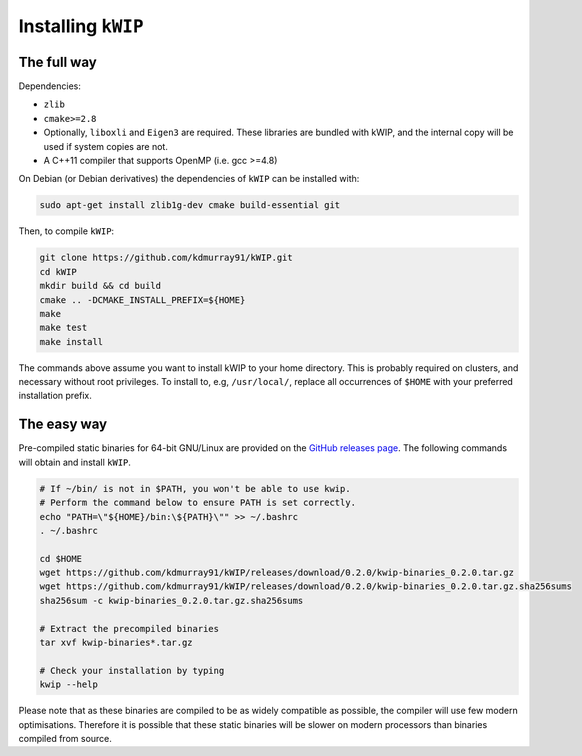 ===================
Installing ``kWIP``
===================

The full way
------------

Dependencies:

- ``zlib``
- ``cmake>=2.8``
- Optionally, ``liboxli`` and ``Eigen3`` are required. These libraries are bundled
  with kWIP, and the internal copy will be used if system copies are not.
- A C++11 compiler that supports OpenMP (i.e. gcc >=4.8)

On Debian (or Debian derivatives) the dependencies of ``kWIP`` can be installed
with:

.. code-block:: shell

    sudo apt-get install zlib1g-dev cmake build-essential git

Then, to compile ``kWIP``:

.. code-block:: shell

    git clone https://github.com/kdmurray91/kWIP.git
    cd kWIP
    mkdir build && cd build
    cmake .. -DCMAKE_INSTALL_PREFIX=${HOME}
    make
    make test
    make install

The commands above assume you want to install kWIP to your home directory. This
is probably required on clusters, and necessary without root privileges. To
install to, e.g, ``/usr/local/``, replace all occurrences of ``$HOME`` with your
preferred installation prefix.

The easy way
------------

Pre-compiled static binaries for 64-bit GNU/Linux are provided on the `GitHub
releases page <https://github.com/kdmurray91/kWIP/releases>`_. The following
commands will obtain and install ``kWIP``.

.. code-block:: shell

    # If ~/bin/ is not in $PATH, you won't be able to use kwip.
    # Perform the command below to ensure PATH is set correctly.
    echo "PATH=\"${HOME}/bin:\${PATH}\"" >> ~/.bashrc
    . ~/.bashrc

    cd $HOME
    wget https://github.com/kdmurray91/kWIP/releases/download/0.2.0/kwip-binaries_0.2.0.tar.gz
    wget https://github.com/kdmurray91/kWIP/releases/download/0.2.0/kwip-binaries_0.2.0.tar.gz.sha256sums
    sha256sum -c kwip-binaries_0.2.0.tar.gz.sha256sums

    # Extract the precompiled binaries
    tar xvf kwip-binaries*.tar.gz

    # Check your installation by typing
    kwip --help


Please note that as these binaries are compiled to be as widely compatible as
possible, the compiler will use few modern optimisations. Therefore it is
possible that these static binaries will be slower on modern processors than
binaries compiled from source.
